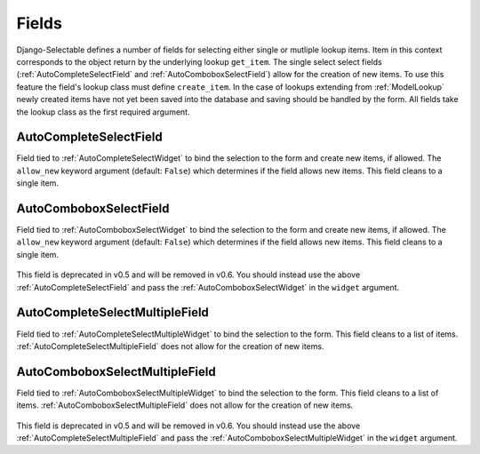 Fields
==========

Django-Selectable defines a number of fields for selecting either single or mutliple
lookup items. Item in this context corresponds to the object return by the underlying
lookup ``get_item``. The single select select fields (:ref:`AutoCompleteSelectField` and
:ref:`AutoComboboxSelectField`) allow for the creation of new items. To use this feature the field's
lookup class must define ``create_item``. In the case of lookups extending from
:ref:`ModelLookup` newly created items have not yet been saved into the database and saving
should be handled by the form. All fields take the lookup class as the first required
argument.


.. _AutoCompleteSelectField:

AutoCompleteSelectField
--------------------------------------
    
Field tied to :ref:`AutoCompleteSelectWidget` to bind the selection to the form and  
create new items, if allowed. The ``allow_new`` keyword argument (default: ``False``)
which determines if the field allows new items. This field cleans to a single item.

    .. literalinclude:: ../example/core/forms.py
        :start-after: # AutoCompleteSelectField (no new items)
        :end-before: # AutoCompleteSelectField (allows new items)


.. _AutoComboboxSelectField:

AutoComboboxSelectField
--------------------------------------

Field tied to :ref:`AutoComboboxSelectWidget` to bind the selection to the form and 
create new items, if allowed. The ``allow_new`` keyword argument (default: ``False``)
which determines if the field allows new items. This field cleans to a single item.

    .. literalinclude:: ../example/core/forms.py
        :start-after: # AutoComboboxSelectField (no new items)
        :end-before: # AutoComboboxSelectField (allows new items)

.. versionadded:: 0.5

This field is deprecated in v0.5 and will be removed in v0.6. You should instead
use the above :ref:`AutoCompleteSelectField` and pass the :ref:`AutoComboboxSelectWidget`
in the ``widget`` argument.


.. _AutoCompleteSelectMultipleField:

AutoCompleteSelectMultipleField
--------------------------------------

Field tied to :ref:`AutoCompleteSelectMultipleWidget` to bind the selection to the form.
This field cleans to a list of items. :ref:`AutoCompleteSelectMultipleField` does not
allow for the creation of new items.

    .. literalinclude:: ../example/core/forms.py
        :start-after: # AutoCompleteSelectMultipleField
        :end-before: # AutoComboboxSelectMultipleField


.. _AutoComboboxSelectMultipleField:

AutoComboboxSelectMultipleField
--------------------------------------

Field tied to :ref:`AutoComboboxSelectMultipleWidget` to bind the selection to the form.
This field cleans to a list of items. :ref:`AutoComboboxSelectMultipleField` does not 
allow for the creation of new items.

    .. literalinclude:: ../example/core/forms.py
        :start-after: # AutoComboboxSelectMultipleField
        :end-before: class ChainedForm

.. versionadded:: 0.5

This field is deprecated in v0.5 and will be removed in v0.6. You should instead
use the above :ref:`AutoCompleteSelectMultipleField` and pass the 
:ref:`AutoComboboxSelectMultipleWidget` in the ``widget`` argument.

